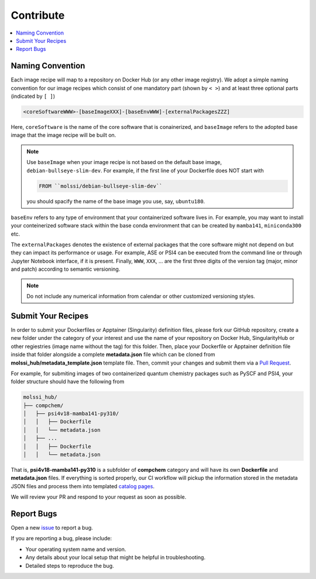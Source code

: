 .. _contribute:

**********
Contribute
**********

.. contents::
   :local:
   :depth: 2

Naming Convention
=================

Each image recipe will map to a repository on Docker Hub (or any other image registry).
We adopt a simple naming convention for our image recipes which consist of
one mandatory part (shown by ``< >``) and at least three optional parts (indicated by
``[ ]``)

.. code-block:: bash

   <coreSoftwareWWW>-[baseImageXXX]-[baseEnvWWW]-[externalPackagesZZZ]

Here, ``coreSoftware`` is the name of the core software that is conainerized,
and ``baseImage`` refers to the adopted base image that the image recipe will be built
on. 

.. note::

   Use ``baseImage`` when your image recipe is not based on the default base image,
   ``debian-bullseye-slim-dev``. For example, if the first line of your Dockerfile
   does NOT start with
   
   .. code-block:: bash
   
      FROM ``molssi/debian-bullseye-slim-dev``

   you should spacify the name of the base image you use, say, ``ubuntu180``.
   
``baseEnv`` refers to any type of environment that your containerized software
lives in. For example, you may want to install your conteinerized software stack 
within the base conda environment that can be created by ``mamba141``, ``miniconda300`` etc.
 
The ``externalPackages`` denotes the existence of external packages that the core software
might not depend on but they can impact its performance or usage. For example, ASE or PSI4
can be executed from the command line or through Jupyter Notebook interface, if it is present.
Finally, ``WWW``, ``XXX``, ... are the first three digits of the version tag (major, 
minor and patch) according to semantic versioning.

.. note::
   
   Do not include any numerical information from calendar or other customized versioning styles.


Submit Your Recipes
===================

In order to submit your Dockerfiles or Apptainer (Singularity) definition files,
please fork our GitHub repository, create a new folder under the category of your interest
and use the name of your repository on Docker Hub, SingularityHub or other regiestries
(image name without the tag) for this folder. Then, place your Dockerfile or Apptainer 
definition file inside that folder alongside a complete **metadata.json** file which
can be cloned from **molssi_hub/metadata_template.json** template file. Then, 
commit your changes and submit them via a 
`Pull Request <https://github.com/molssi/molssi-hub/pulls>`_.

For example, for submiting images of two containerized quantum chemistry packages
such as PySCF and PSI4, your folder structure should have the following from

.. code-block:: bash

   molssi_hub/
   ├── compchem/
   │   ├── psi4v18-mamba141-py310/
   │   │   ├── Dockerfile
   │   │   └── metadata.json
   │   ├── ...
   │   │   ├── Dockerfile
   │   │   └── metadata.json

That is, **psi4v18-mamba141-py310** is a subfolder of **compchem** category 
and will have its own **Dockerfile** and **metadata.json** files. If everything is
sorted properly, our CI workflow will pickup the information stored in the metadata
JSON files and process them into templated 
`catalog pages <https://molssi.github.io/molssi-hub>`_.

We will review your PR and respond to your request as soon as possible.

Report Bugs
===========

Open a new `issue <https://github.com/molssi/molssi-hub/issues>`_ to report a bug.

If you are reporting a bug, please include:

* Your operating system name and version.
* Any details about your local setup that might be helpful in troubleshooting.
* Detailed steps to reproduce the bug.